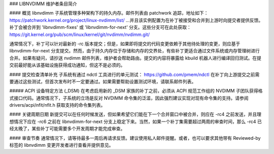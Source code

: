 ### LIBNVDIMM 维护者条目简介

#### 概览
libnvdimm 子系统管理多种架构下的持久内存。邮件列表由 patchwork 追踪，地址如下：
https://patchwork.kernel.org/project/linux-nvdimm/list/
...并且该实例配置为在补丁被接受和合并到上游时向提交者提供反馈。补丁会被合并到 'libnvdimm-fixes' 或 'libnvdimm-for-next' 分支。这些分支可在此处获取：
https://git.kernel.org/pub/scm/linux/kernel/git/nvdimm/nvdimm.git/

通常情况下，补丁可以针对最新的 -rc 版本提交；但是，如果即将提交的代码变更依赖于其他待处理的变更，则应基于 libnvdimm-for-next 分支提交。然而，由于持久内存位于存储和内存的交界处，有些补丁更适合通过文件系统或内存管理树进行合并。如果有疑问，请抄送 nvdimm 邮件列表，维护者会帮助路由。提交的内容将暴露给 kbuild 机器人进行编译回归测试。在提交前最好能从该基础设施获得成功通知，但这不是必须的。

#### 提交检查清单补充
子系统有通过 ndctl 工具进行的单元测试：
https://github.com/pmem/ndctl
在补丁向上游提交之前需要通过这些测试，但首次发布时不一定要通过。如果需要帮助设置测试环境，请联系邮件列表。

##### ACPI 设备特定方法 (_DSM)
在考虑启用新的 _DSM 家族的补丁之前，必须从 ACPI 规范工作组的 NVDIMM 子团队获得格式接口代码。通常情况下，子系统的立场是反对 NVDIMM 命令集的泛滥，因此强烈建议实现对现有命令集的支持。请参阅 drivers/acpi/nfit/nfit.h 获取支持的命令集列表。

#### 关键周期日期
新提交可以在任何时候发送，但如果希望它们能在下一个合并窗口中被合并，则应在 -rc4 之前发送，并且理想情况下应在 -rc6 之前在 libnvdimm-for-next 分支上稳定下来。当然，如果一个补丁集需要超过两周的审查时间，那么 -rc4 已经太晚了，某些补丁可能需要多个开发周期才能完成审查。

#### 审查节奏
通常情况下，请等待最多一周后再请求反馈。建议使用私人邮件提醒。或者，也可以要求其他带有 Reviewed-by 标签的 libnvdimm 变更开发者进行查看并提供意见。
